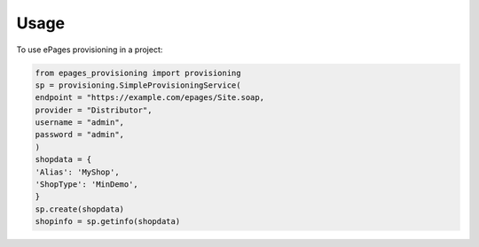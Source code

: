 =====
Usage
=====

To use ePages provisioning in a project:

.. code-block:: python

   from epages_provisioning import provisioning
   sp = provisioning.SimpleProvisioningService(
   endpoint = "https://example.com/epages/Site.soap,
   provider = "Distributor",
   username = "admin",
   password = "admin",
   )
   shopdata = {
   'Alias': 'MyShop',
   'ShopType': 'MinDemo',
   }
   sp.create(shopdata)
   shopinfo = sp.getinfo(shopdata)

